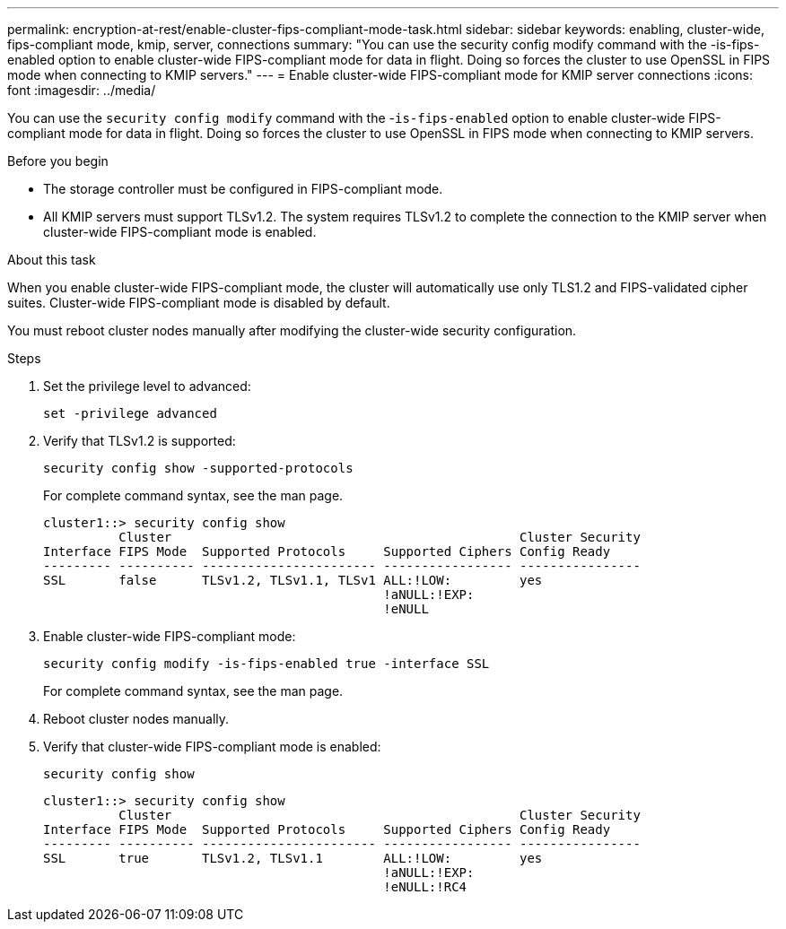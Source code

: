 ---
permalink: encryption-at-rest/enable-cluster-fips-compliant-mode-task.html
sidebar: sidebar
keywords: enabling, cluster-wide, fips-compliant mode, kmip, server, connections
summary: "You can use the security config modify command with the -is-fips-enabled option to enable cluster-wide FIPS-compliant mode for data in flight. Doing so forces the cluster to use OpenSSL in FIPS mode when connecting to KMIP servers."
---
= Enable cluster-wide FIPS-compliant mode for KMIP server connections
:icons: font
:imagesdir: ../media/

[.lead]
You can use the `security config modify` command with the -`is-fips-enabled` option to enable cluster-wide FIPS-compliant mode for data in flight. Doing so forces the cluster to use OpenSSL in FIPS mode when connecting to KMIP servers.

.Before you begin

* The storage controller must be configured in FIPS-compliant mode.
* All KMIP servers must support TLSv1.2. The system requires TLSv1.2 to complete the connection to the KMIP server when cluster-wide FIPS-compliant mode is enabled.

.About this task

When you enable cluster-wide FIPS-compliant mode, the cluster will automatically use only TLS1.2 and FIPS-validated cipher suites. Cluster-wide FIPS-compliant mode is disabled by default.

You must reboot cluster nodes manually after modifying the cluster-wide security configuration.

.Steps

. Set the privilege level to advanced:
+
`set -privilege advanced`
. Verify that TLSv1.2 is supported:
+
`security config show -supported-protocols`
+
For complete command syntax, see the man page.
+
----
cluster1::> security config show
          Cluster                                              Cluster Security
Interface FIPS Mode  Supported Protocols     Supported Ciphers Config Ready
--------- ---------- ----------------------- ----------------- ----------------
SSL       false      TLSv1.2, TLSv1.1, TLSv1 ALL:!LOW:         yes
                                             !aNULL:!EXP:
                                             !eNULL
----

. Enable cluster-wide FIPS-compliant mode:
+
`security config modify -is-fips-enabled true -interface SSL`
+
For complete command syntax, see the man page.

. Reboot cluster nodes manually.
. Verify that cluster-wide FIPS-compliant mode is enabled:
+
`security config show`
+
----
cluster1::> security config show
          Cluster                                              Cluster Security
Interface FIPS Mode  Supported Protocols     Supported Ciphers Config Ready
--------- ---------- ----------------------- ----------------- ----------------
SSL       true       TLSv1.2, TLSv1.1        ALL:!LOW:         yes
                                             !aNULL:!EXP:
                                             !eNULL:!RC4
----
